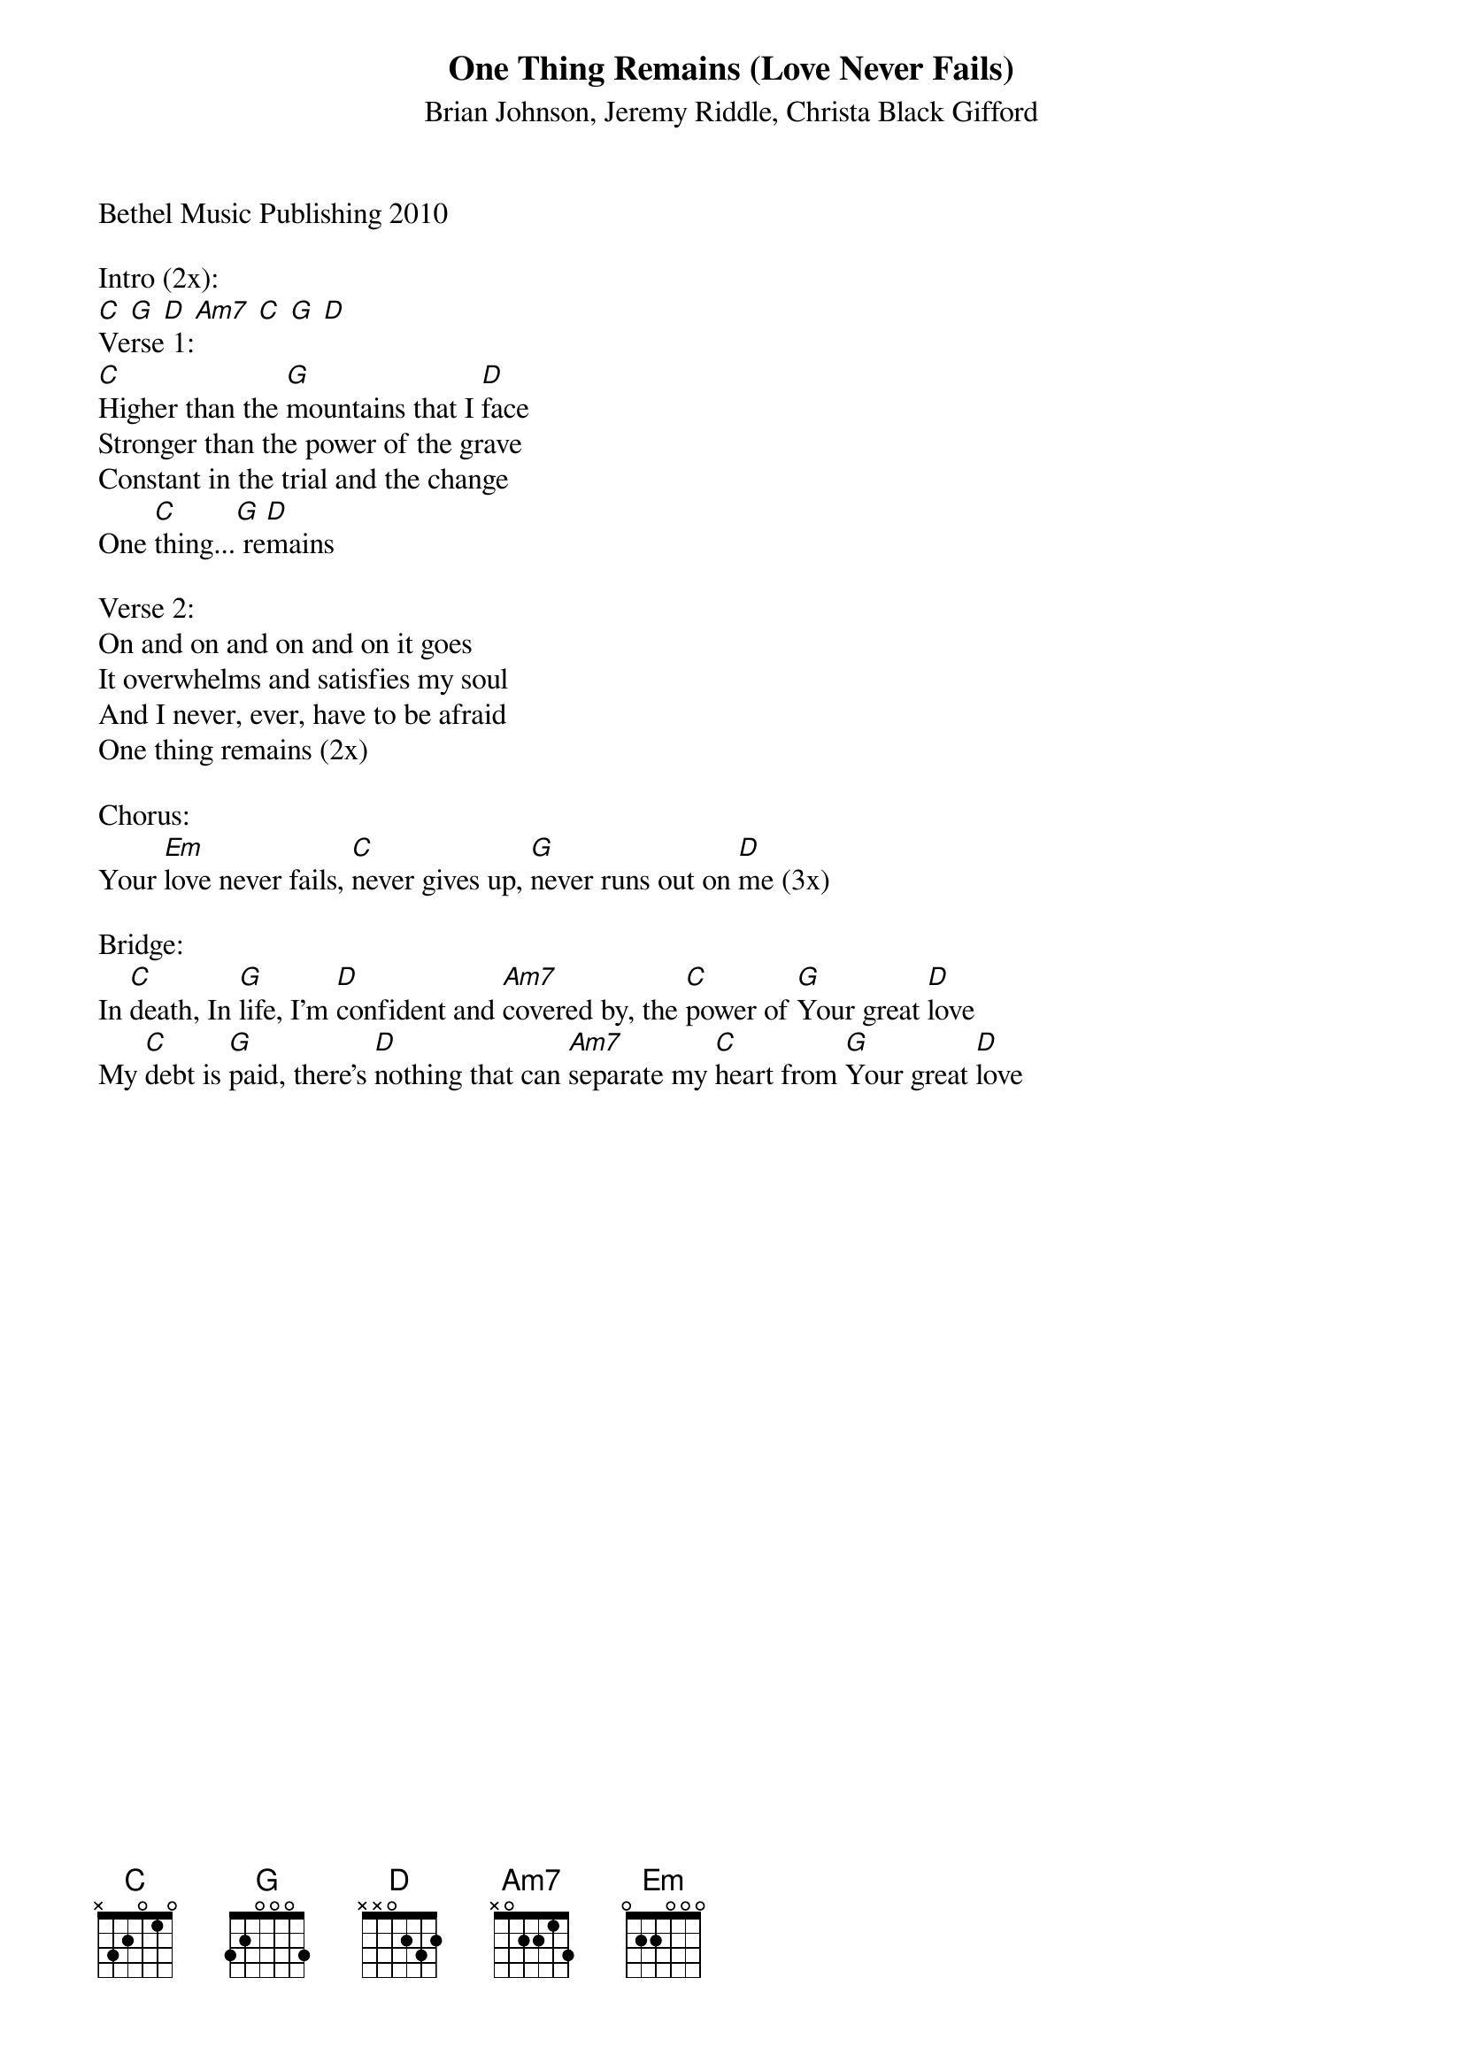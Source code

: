 {title:One Thing Remains (Love Never Fails)}
{subtitle:Brian Johnson, Jeremy Riddle, Christa Black Gifford}
{key:Eb}
Bethel Music Publishing 2010

Intro (2x):
[C] [G] [D] [Am7] [C] [G] [D]
Verse 1:
[C]Higher than the [G]mountains that I [D]face
Stronger than the power of the grave
Constant in the trial and the change
One [C]thing...[G] re[D]mains

Verse 2:
On and on and on and on it goes
It overwhelms and satisfies my soul
And I never, ever, have to be afraid
One thing remains (2x)

Chorus:
Your [Em]love never fails, [C]never gives up, [G]never runs out on [D]me (3x)

Bridge:
In [C]death, In [G]life, I’m [D]confident and [Am7]covered by, the [C]power of [G]Your great [D]love
My [C]debt is [G]paid, there’s [D]nothing that can [Am7]separate my [C]heart from [G]Your great [D]love
